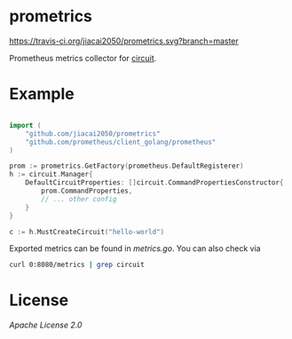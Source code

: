 * prometrics

 [[https://travis-ci.org/jiacai2050/prometrics][https://travis-ci.org/jiacai2050/prometrics.svg?branch=master]]

Prometheus metrics collector for [[https://github.com/cep21/circuit][circuit]].

*  Example

#+BEGIN_SRC go

import (
    "github.com/jiacai2050/prometrics"
    "github.com/prometheus/client_golang/prometheus"
)

prom := prometrics.GetFactory(prometheus.DefaultRegisterer)
h := circuit.Manager{
	DefaultCircuitProperties: []circuit.CommandPropertiesConstructor{
		prom.CommandProperties,
		// ... other config
	}
}

c := h.MustCreateCircuit("hello-world")
#+END_SRC

Exported metrics can be found in [[metrics.go]]. You can also check via

#+BEGIN_SRC bash
curl 0:8080/metrics | grep circuit
#+END_SRC

* License
[[LICENSE.txt][Apache License 2.0]]
